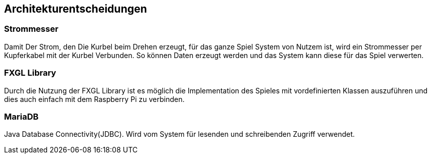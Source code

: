 [[section-design-decisions]]
== Architekturentscheidungen




=== Strommesser
[role="arc42help"]
****

Damit Der Strom, den Die Kurbel beim Drehen erzeugt, für das ganze Spiel System von Nutzem ist, wird ein Strommesser per Kupferkabel mit der Kurbel Verbunden. So können Daten erzeugt werden und das System kann diese für das Spiel verwerten. 

****

=== FXGL Library

[role="arc42help"]
****

Durch die Nutzung der FXGL Library ist es möglich die Implementation des Spieles mit vordefinierten Klassen auszuführen und dies auch einfach mit dem Raspberry Pi zu verbinden.

****
=== MariaDB 

[role="arc42help"]
****

Java Database Connectivity(JDBC). Wird vom System für lesenden und schreibenden Zugriff verwendet.

****
 



